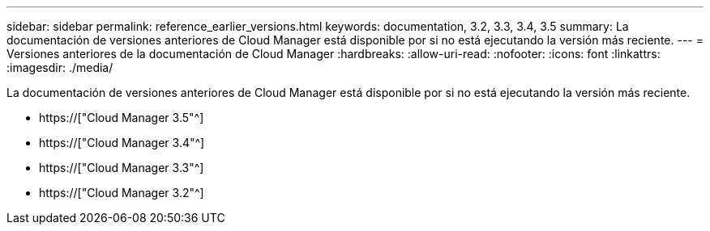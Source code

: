 ---
sidebar: sidebar 
permalink: reference_earlier_versions.html 
keywords: documentation, 3.2, 3.3, 3.4, 3.5 
summary: La documentación de versiones anteriores de Cloud Manager está disponible por si no está ejecutando la versión más reciente. 
---
= Versiones anteriores de la documentación de Cloud Manager
:hardbreaks:
:allow-uri-read: 
:nofooter: 
:icons: font
:linkattrs: 
:imagesdir: ./media/


[role="lead"]
La documentación de versiones anteriores de Cloud Manager está disponible por si no está ejecutando la versión más reciente.

* https://["Cloud Manager 3.5"^]
* https://["Cloud Manager 3.4"^]
* https://["Cloud Manager 3.3"^]
* https://["Cloud Manager 3.2"^]

